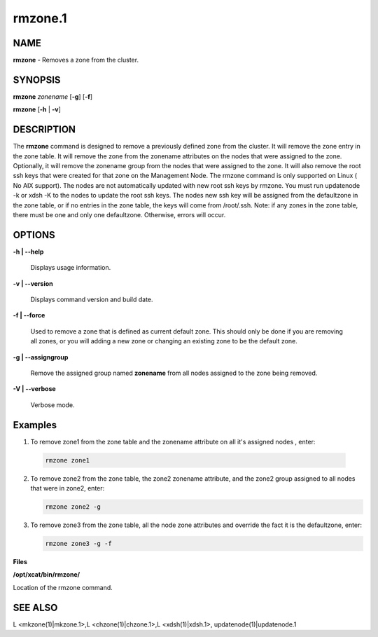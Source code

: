 
########
rmzone.1
########

.. highlight:: perl


************
\ **NAME**\ 
************


\ **rmzone**\  - Removes a zone from the cluster.


****************
\ **SYNOPSIS**\ 
****************


\ **rmzone**\  \ *zonename*\   [\ **-g**\ ] [\ **-f**\ ]

\ **rmzone**\  [\ **-h**\  | \ **-v**\ ]


*******************
\ **DESCRIPTION**\ 
*******************


The \ **rmzone**\  command is designed to remove a previously defined zone from the cluster.
It will remove the zone entry in the zone table.  It will remove the zone from the zonename attributes on the nodes that were assigned to the zone. Optionally, it will remove the zonename group from the nodes that were assigned to the zone.
It will also remove the root ssh keys that were created for that zone on the Management Node.
The rmzone command is only supported on Linux ( No AIX support).
The nodes are not automatically updated with new root ssh keys by rmzone.  You must run updatenode -k  or xdsh -K to the nodes to update the root ssh keys. The nodes new ssh key will be assigned from the defaultzone in the zone table, or if  no entries in the zone table,  the keys will come from /root/.ssh.
Note: if any zones in the zone table, there must be one and only one defaultzone. Otherwise, errors will occur.


***************
\ **OPTIONS**\ 
***************



\ **-h | -**\ **-help**\ 
 
 Displays usage information.
 


\ **-v | -**\ **-version**\ 
 
 Displays command version and build date.
 


\ **-f | -**\ **-force**\ 
 
 Used to remove a zone that is defined as current default zone.  This should only be done if you are removing all zones, or you will
 adding a new zone or changing an existing zone to be the default zone.
 


\ **-g | -**\ **-assigngroup**\ 
 
 Remove the assigned group named \ **zonename**\  from all nodes assigned to the zone being removed.
 


\ **-V | -**\ **-verbose**\ 
 
 Verbose mode.
 



****************
\ **Examples**\ 
****************



1. To remove zone1 from the zone table and the zonename attribute on all it's assigned nodes , enter:
 
 
 .. code-block:: perl
 
   rmzone zone1
 
 


2.
 
 To remove zone2 from the zone table, the zone2 zonename attribute, and the zone2 group assigned to all nodes that were in zone2, enter:
 
 
 .. code-block:: perl
 
   rmzone zone2 -g
 
 


3.
 
 To remove zone3 from the zone table, all the node zone attributes and  override the fact it is the defaultzone,  enter:
 
 
 .. code-block:: perl
 
   rmzone zone3 -g -f
 
 


\ **Files**\ 

\ **/opt/xcat/bin/rmzone/**\ 

Location of the rmzone command.


****************
\ **SEE ALSO**\ 
****************


L <mkzone(1)|mkzone.1>,L <chzone(1)|chzone.1>,L <xdsh(1)|xdsh.1>, updatenode(1)|updatenode.1


